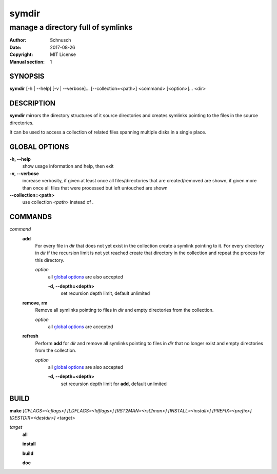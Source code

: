 symdir
######

###################################
manage a directory full of symlinks
###################################

:Author:         Schnusch
:Date:           2017-08-26
:Copyright:      MIT License
:Manual section: 1

SYNOPSIS
========

| **symdir** [-h | --help] [-v | --verbose]... [--collection=<path>] <command> [<option>]... <dir>

DESCRIPTION
===========

**symdir** mirrors the directory structures of it source directories and creates
symlinks pointing to the files in the source directories.

It can be used to access a collection of related files spanning multiple disks
in a single place.

GLOBAL OPTIONS
==============

**-h, --help**
	show usage information and help, then exit

**-v, --verbose**
	increase verbosity, if given at least once all files/directories that are
	created/removed are shown, if given more than once all files that
	were processed but left untouched are shown

**--collection=<path>**
	use collection *<path>* instead of *.*

COMMANDS
========

*command*
	**add**
		For every file in *dir* that does not yet exist in the collection create
		a symlink pointing to it. For every directory in *dir* if the recursion
		limit is not yet reached create that directory in the collection and
		repeat the process for this directory.

		*option*
			all `global options`_ are also accepted

			**-d, --depth=<depth>**
				set recursion depth limit, default unlimited

	**remove**, **rm**
		Remove all symlinks pointing to files in *dir* and empty directories
		from the collection.

		*option*
			all `global options`_ are accepted

	**refresh**
		Perform **add** for *dir* and remove all symlinks pointing to files in
		*dir* that no longer exist and empty directories from the collection.

		*option*
			all `global options`_ are also accepted

			**-d, --depth=<depth>**
				set recursion depth limit for **add**, default unlimited

BUILD
=====

| **make** `[CFLAGS=<cflags>]` `[LDFLAGS=<ldflags>]` `[RST2MAN=<rst2man>]` \
		`[INSTALL=<install>]` `[PREFIX=<prefix>]` `[DESTDIR=<destdir>]` <target>

*target*
	**all**

	**install**

	**build**

	**doc**
